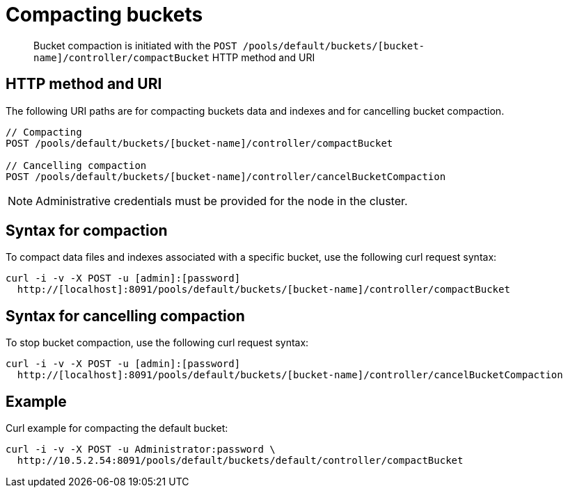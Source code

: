 = Compacting buckets
:page-type: reference

[abstract]
Bucket compaction is initiated with the `POST /pools/default/buckets/[bucket-name]/controller/compactBucket` HTTP method and URI

== HTTP method and URI

The following URI paths are for compacting buckets data and indexes and for cancelling bucket compaction.

----
// Compacting
POST /pools/default/buckets/[bucket-name]/controller/compactBucket

// Cancelling compaction
POST /pools/default/buckets/[bucket-name]/controller/cancelBucketCompaction
----

NOTE: Administrative credentials must be provided for the node in the cluster.

== Syntax for compaction

To compact data files and indexes associated with a specific bucket, use the following curl request syntax:

----
curl -i -v -X POST -u [admin]:[password]
  http://[localhost]:8091/pools/default/buckets/[bucket-name]/controller/compactBucket
----

== Syntax for cancelling compaction

To stop bucket compaction, use the following curl request syntax:

----
curl -i -v -X POST -u [admin]:[password]
  http://[localhost]:8091/pools/default/buckets/[bucket-name]/controller/cancelBucketCompaction
----

== Example

Curl example for compacting the default bucket:

----
curl -i -v -X POST -u Administrator:password \
  http://10.5.2.54:8091/pools/default/buckets/default/controller/compactBucket
----
